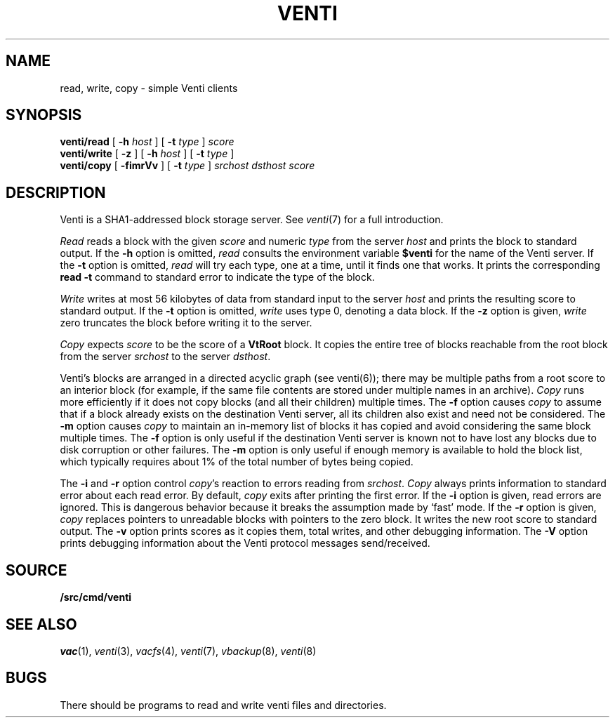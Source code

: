 .TH VENTI 1
.SH NAME
read, write, copy \- simple Venti clients
.SH SYNOPSIS
.B venti/read
[
.B -h
.I host
]
[
.B -t
.I type
]
.I score
.br
.B venti/write
[
.B -z
]
[
.B -h
.I host
]
[
.B -t
.I type
]
.br
.B venti/copy
[
.B -fimrVv
]
[
.B -t
.I type
]
.I srchost
.I dsthost
.I score
.SH DESCRIPTION
Venti is a SHA1-addressed block storage server.
See 
.IR venti (7)
for a full introduction.
.PP
.I Read
reads a block with the given
.I score
and numeric
.I type 
from the server
.I host
and prints the block to standard output.
If the
.B -h
option is omitted,
.I read
consults the environment variable
.B $venti
for the name of the Venti server.
If the
.B -t
option is omitted,
.I read
will try each type, one at a time, until it finds
one that works.
It prints the corresponding
.B read
.B -t
command to standard error
to indicate the type of the block.
.PP
.I Write
writes at most 56 kilobytes of data from standard input 
to the server
.I host
and prints the resulting score to standard output.
If the
.B -t
option is omitted,
.I write
uses type 0,
denoting a data block.
If the
.B -z
option is given,
.I write
zero truncates the block before writing it to the server.
.PP
.I Copy
expects
.I score
to be the score of a 
.B VtRoot
block.
It copies the entire tree of blocks reachable from
the root block from the server
.I srchost
to the server
.IR dsthost .
.PP
Venti's blocks are arranged in a directed acyclic graph (see venti(6)); 
there may be multiple paths from a root score to an 
interior block (for example, if the same file contents are stored
under multiple names in an archive).
.I Copy
runs more efficiently if it does not copy blocks 
(and all their children) multiple times.
The
.B -f
option causes
.I copy
to assume that if a block already exists on the destination
Venti server, all its children also exist and need not be considered.
The
.B -m
option causes
.I copy
to maintain an in-memory list of blocks it has copied
and avoid considering the same block multiple times.
The
.B -f
option is only useful if the destination Venti server is
known not to have lost any blocks due to disk corruption
or other failures.
The
.B -m
option is only useful if enough memory is available to
hold the block list, which typically requires about 1%
of the total number of bytes being copied.
.PP
The
.B -i
and
.B -r
option control
.IR copy 's
reaction to errors reading
from
.IR srchost .
.I Copy
always prints information to standard error
about each read error.
By default,
.I copy
exits after printing the first error.
If the
.B -i
option is given, read errors are ignored.
This is dangerous behavior because it breaks the 
assumption made by `fast' mode.
If the
.B -r
option is given, 
.I copy
replaces pointers to unreadable blocks with
pointers to the zero block.
It writes the new root score to standard output.
The
.B -v
option prints scores as it copies them, total writes, and other
debugging information.
The
.B -V
option prints debugging information about the Venti protocol
messages send/received.
.SH SOURCE
.B \*9/src/cmd/venti
.SH SEE ALSO
.IR vac (1),
.IR venti (3),
.IR vacfs (4),
.IR venti (7),
.IR vbackup (8),
.IR venti (8)
.SH BUGS
There should be programs to read and write
venti files and directories.
